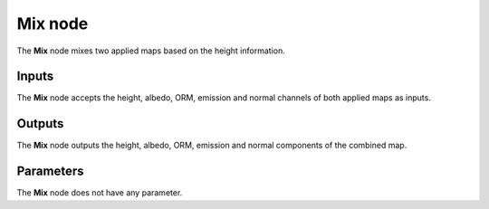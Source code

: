 Mix node
~~~~~~~~

The **Mix** node mixes two applied maps based on the height information.

.. image:: images/node_workflow_mix.png
	:align: center

Inputs
++++++

The **Mix** node accepts the height, albedo, ORM, emission and normal channels of both
applied maps as inputs.

Outputs
+++++++

The **Mix** node outputs the height, albedo, ORM, emission and normal components
of the combined map.

Parameters
++++++++++

The **Mix** node does not have any parameter.
